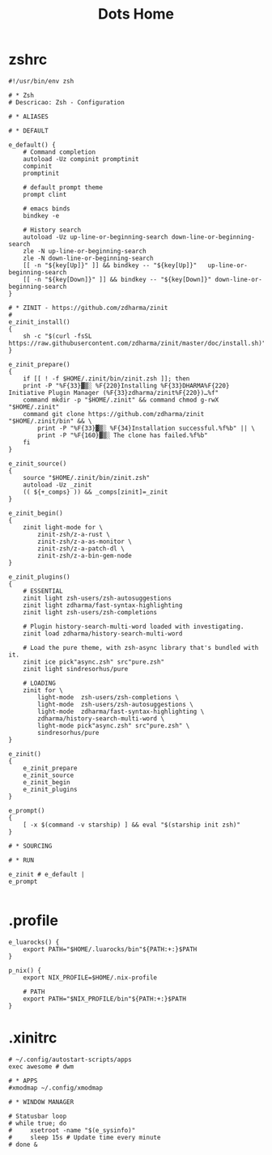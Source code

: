 #+TITLE: Dots Home

* zshrc
#+begin_src shell-script
#!/usr/bin/env zsh

# * Zsh
# Descricao: Zsh - Configuration

# * ALIASES

# * DEFAULT

e_default() {
    # Command completion
    autoload -Uz compinit promptinit
    compinit
    promptinit

    # default prompt theme
    prompt clint

    # emacs binds
    bindkey -e

    # History search
    autoload -Uz up-line-or-beginning-search down-line-or-beginning-search
    zle -N up-line-or-beginning-search
    zle -N down-line-or-beginning-search
    [[ -n "${key[Up]}" ]] && bindkey -- "${key[Up]}"   up-line-or-beginning-search
    [[ -n "${key[Down]}" ]] && bindkey -- "${key[Down]}" down-line-or-beginning-search
}

# * ZINIT - https://github.com/zdharma/zinit
#
e_zinit_install()
{
    sh -c "$(curl -fsSL https://raw.githubusercontent.com/zdharma/zinit/master/doc/install.sh)"
}

e_zinit_prepare()
{
    if [[ ! -f $HOME/.zinit/bin/zinit.zsh ]]; then
    print -P "%F{33}▓▒░ %F{220}Installing %F{33}DHARMA%F{220} Initiative Plugin Manager (%F{33}zdharma/zinit%F{220})…%f"
    command mkdir -p "$HOME/.zinit" && command chmod g-rwX "$HOME/.zinit"
    command git clone https://github.com/zdharma/zinit "$HOME/.zinit/bin" && \
        print -P "%F{33}▓▒░ %F{34}Installation successful.%f%b" || \
        print -P "%F{160}▓▒░ The clone has failed.%f%b"
    fi
}

e_zinit_source()
{
    source "$HOME/.zinit/bin/zinit.zsh"
    autoload -Uz _zinit
    (( ${+_comps} )) && _comps[zinit]=_zinit
}

e_zinit_begin()
{
    zinit light-mode for \
        zinit-zsh/z-a-rust \
        zinit-zsh/z-a-as-monitor \
        zinit-zsh/z-a-patch-dl \
        zinit-zsh/z-a-bin-gem-node
}

e_zinit_plugins()
{
    # ESSENTIAL
    zinit light zsh-users/zsh-autosuggestions
    zinit light zdharma/fast-syntax-highlighting
    zinit light zsh-users/zsh-completions

    # Plugin history-search-multi-word loaded with investigating.
    zinit load zdharma/history-search-multi-word

    # Load the pure theme, with zsh-async library that's bundled with it.
    zinit ice pick"async.zsh" src"pure.zsh"
    zinit light sindresorhus/pure

    # LOADING
    zinit for \
        light-mode  zsh-users/zsh-completions \
        light-mode  zsh-users/zsh-autosuggestions \
        light-mode  zdharma/fast-syntax-highlighting \
        zdharma/history-search-multi-word \
        light-mode pick"async.zsh" src"pure.zsh" \
        sindresorhus/pure
}

e_zinit()
{
    e_zinit_prepare
    e_zinit_source
    e_zinit_begin
    e_zinit_plugins
}

e_prompt()
{
    [ -x $(command -v starship) ] && eval "$(starship init zsh)"
}

# * SOURCING

# * RUN

e_zinit # e_default |
e_prompt

#+end_src
* .profile
#+begin_src shell
e_luarocks() {
    export PATH="$HOME/.luarocks/bin"${PATH:+:}$PATH
}

p_nix() {
    export NIX_PROFILE=$HOME/.nix-profile

    # PATH
    export PATH="$NIX_PROFILE/bin"${PATH:+:}$PATH
}
#+end_src
* .xinitrc
#+begin_src shell
# ~/.config/autostart-scripts/apps
exec awesome # dwm

# * APPS
#xmodmap ~/.config/xmodmap

# * WINDOW MANAGER

# Statusbar loop
# while true; do
#     xsetroot -name "$(e_sysinfo)"
#     sleep 15s # Update time every minute
# done &
#+end_src
